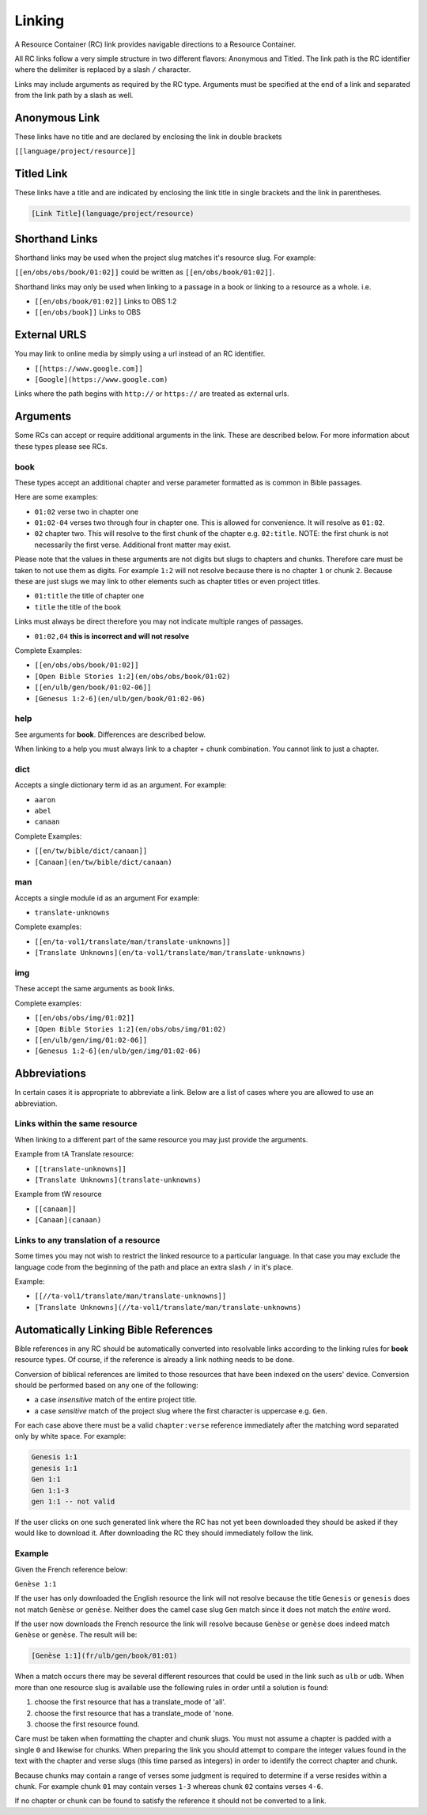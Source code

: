 .. _linking:
Linking
=======

A Resource Container (RC) link provides navigable directions to a Resource Container.

All RC links follow a very simple structure in two different flavors: Anonymous and Titled. The link path is the RC identifier where the delimiter is replaced by a slash ``/`` character.

Links may include arguments as required by the RC type. Arguments must be specified at the end of a link and separated from the link path by a slash as well.

.. _linking-anonymous:
Anonymous Link
--------------

These links have no title and are declared by enclosing the link in double brackets

``[[language/project/resource]]``

.. _linking-titled:
Titled Link
-----------

These links have a title and are indicated by enclosing the link title in single brackets and the link in parentheses.

.. code-block:: markdown

    [Link Title](language/project/resource)

.. _linking-shorthand:
Shorthand Links
---------------

Shorthand links may be used when the project slug matches it's resource slug.
For example:

``[[en/obs/obs/book/01:02]]`` could be written as ``[[en/obs/book/01:02]]``.

Shorthand links may only be used when linking to a passage in a book or linking to a resource as a whole. i.e.

- ``[[en/obs/book/01:02]]`` Links to OBS 1:2
- ``[[en/obs/book]]`` Links to OBS

.. _linking-external:
External URLS
-------------

You may link to online media by simply using a url instead of an RC identifier.

- ``[[https://www.google.com]]``
- ``[Google](https://www.google.com)``

Links where the path begins with ``http://`` or ``https://`` are treated as external urls.

.. _linking-arguments:
Arguments
---------

Some RCs can accept or require additional arguments in the link. These are described below. For more information about these types please see RCs.

book
~~~~

These types accept an additional chapter and verse parameter formatted as is common in Bible passages.

Here are some examples:

- ``01:02`` verse two in chapter one
- ``01:02-04`` verses two through four in chapter one. This is allowed for convenience. It will resolve as ``01:02``.
- ``02`` chapter two. This will resolve to the first chunk of the chapter e.g. ``02:title``. NOTE: the first chunk is not necessarily the first verse. Additional front matter may exist.

Please note that the values in these arguments are not digits but slugs to chapters and chunks. Therefore care must be taken to not use them as digits. For example ``1:2`` will not resolve because there is no chapter ``1`` or chunk ``2``. Because these are just slugs we may link to other elements such as chapter titles or even project titles.

- ``01:title`` the title of chapter one
- ``title`` the title of the book

Links must always be direct therefore you may not indicate multiple ranges of passages.

- ``01:02,04`` **this is incorrect and will not resolve**

Complete Examples:

- ``[[en/obs/obs/book/01:02]]``
- ``[Open Bible Stories 1:2](en/obs/obs/book/01:02)``
- ``[[en/ulb/gen/book/01:02-06]]``
- ``[Genesus 1:2-6](en/ulb/gen/book/01:02-06)``

help
~~~~

See arguments for **book**. Differences are described below.

When linking to a help you must always link to a chapter + chunk combination. You cannot link to just a chapter.

dict
~~~~

Accepts a single dictionary term id as an argument. For example:

- ``aaron``
- ``abel``
- ``canaan``

Complete Examples:

- ``[[en/tw/bible/dict/canaan]]``
- ``[Canaan](en/tw/bible/dict/canaan)``

man
~~~~

Accepts a single module id as an argument For example:

- ``translate-unknowns``

Complete examples:

- ``[[en/ta-vol1/translate/man/translate-unknowns]]``
- ``[Translate Unknowns](en/ta-vol1/translate/man/translate-unknowns)``

img
~~~~

These accept the same arguments as book links.

Complete examples:

- ``[[en/obs/obs/img/01:02]]``
- ``[Open Bible Stories 1:2](en/obs/obs/img/01:02)``
- ``[[en/ulb/gen/img/01:02-06]]``
- ``[Genesus 1:2-6](en/ulb/gen/img/01:02-06)``

.. _linking-abbreviations:
Abbreviations
-------------

In certain cases it is appropriate to abbreviate a link. Below are a list of cases where you are allowed to use an abbreviation.

Links within the same resource
~~~~~~~~~~~~~~~~~~~~~~~~~~~~~~

When linking to a different part of the same resource you may just provide the arguments.

Example from tA Translate resource:

- ``[[translate-unknowns]]``
- ``[Translate Unknowns](translate-unknowns)``

Example from tW resource

- ``[[canaan]]``
- ``[Canaan](canaan)``

Links to any translation of a resource
~~~~~~~~~~~~~~~~~~~~~~~~~~~~~~~~~~~~~~

Some times you may not wish to restrict the linked resource to a particular language. In that case you may exclude the language code from the beginning of the path and place an extra slash ``/`` in it's place.

Example:

- ``[[//ta-vol1/translate/man/translate-unknowns]]``
- ``[Translate Unknowns](//ta-vol1/translate/man/translate-unknowns)``

.. _linking-bible-refs:
Automatically Linking Bible References
--------------------------------------

Bible references in any RC should be automatically converted into resolvable links according to the linking rules for **book** resource types. Of course, if the reference is already a link nothing needs to be done.

Conversion of biblical references are limited to those resources that have been indexed on the users' device. Conversion should be performed based on any one of the following:

- a case *insensitive* match of the entire project title.
- a case *sensitive* match of the project slug where the first character is uppercase e.g. ``Gen``.

For each case above there must be a valid ``chapter:verse`` reference immediately after the matching word separated only by white space. For example:

.. code-block:: none

    Genesis 1:1
    genesis 1:1
    Gen 1:1
    Gen 1:1-3
    gen 1:1 -- not valid

If the user clicks on one such generated link where the RC has not yet been downloaded they should be asked if they would like to download it. After downloading the RC they should immediately follow the link.

Example
~~~~~~~

Given the French reference below:

``Genèse 1:1``

If the user has only downloaded the English resource the link will not resolve because the title ``Genesis`` or ``genesis`` does not match ``Genèse`` or ``genèse``. Neither does the camel case slug ``Gen`` match since it does not match the *entire* word.

If the user now downloads the French resource the link will resolve because ``Genèse`` or ``genèse`` does indeed match ``Genèse`` or ``genèse``. The result will be:

.. code-block:: markdown

    [Genèse 1:1](fr/ulb/gen/book/01:01)

When a match occurs there may be several different resources that could be used in the link such as ``ulb`` or ``udb``. When more than one resource slug is available use the following rules in order until a solution is found:

1. choose the first resource that has a translate_mode of 'all'.
2. choose the first resource that has a translate_mode of 'none.
3. choose the first resource found.

Care must be taken when formatting the chapter and chunk slugs. You must not assume a chapter is padded with a single ``0`` and likewise for chunks. When preparing the link you should attempt to compare the integer values found in the text with the chapter and verse slugs (this time parsed as integers) in order to identify the correct chapter and chunk.

Because chunks may contain a range of verses some judgment is required to determine if a verse resides within a chunk. For example chunk ``01`` may contain verses ``1-3`` whereas chunk ``02`` contains verses ``4-6``.

If no chapter or chunk can be found to satisfy the reference it should not be converted to a link.
